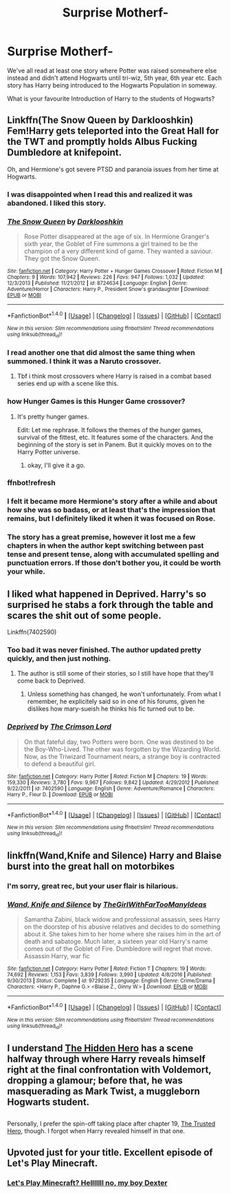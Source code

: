#+TITLE: Surprise Motherf-

* Surprise Motherf-
:PROPERTIES:
:Author: RoboStogie
:Score: 23
:DateUnix: 1493677520.0
:DateShort: 2017-May-02
:END:
We've all read at least one story where Potter was raised somewhere else instead and didn't attend Hogwarts until tri-wiz, 5th year, 6th year etc. Each story has Harry being introduced to the Hogwarts Population in someway.

What is your favourite Introduction of Harry to the students of Hogwarts?


** Linkffn(The Snow Queen by Darklooshkin) Fem!Harry gets teleported into the Great Hall for the TWT and promptly holds Albus Fucking Dumbledore at knifepoint.

Oh, and Hermione's got severe PTSD and paranoia issues from her time at Hogwarts.
:PROPERTIES:
:Author: Averant
:Score: 16
:DateUnix: 1493678786.0
:DateShort: 2017-May-02
:END:

*** I was disappointed when I read this and realized it was abandoned. I liked this story.
:PROPERTIES:
:Author: LocalMadman
:Score: 5
:DateUnix: 1493740955.0
:DateShort: 2017-May-02
:END:


*** [[http://www.fanfiction.net/s/8724634/1/][*/The Snow Queen/*]] by [[https://www.fanfiction.net/u/2675104/Darklooshkin][/Darklooshkin/]]

#+begin_quote
  Rose Potter disappeared at the age of six. In Hermione Granger's sixth year, the Goblet of Fire summons a girl trained to be the champion of a very different kind of game. They wanted a saviour. They got the Snow Queen.
#+end_quote

^{/Site/: [[http://www.fanfiction.net/][fanfiction.net]] *|* /Category/: Harry Potter + Hunger Games Crossover *|* /Rated/: Fiction M *|* /Chapters/: 9 *|* /Words/: 107,942 *|* /Reviews/: 226 *|* /Favs/: 947 *|* /Follows/: 1,032 *|* /Updated/: 12/3/2013 *|* /Published/: 11/21/2012 *|* /id/: 8724634 *|* /Language/: English *|* /Genre/: Adventure/Horror *|* /Characters/: Harry P., President Snow's grandaughter *|* /Download/: [[http://www.ff2ebook.com/old/ffn-bot/index.php?id=8724634&source=ff&filetype=epub][EPUB]] or [[http://www.ff2ebook.com/old/ffn-bot/index.php?id=8724634&source=ff&filetype=mobi][MOBI]]}

--------------

*FanfictionBot*^{1.4.0} *|* [[[https://github.com/tusing/reddit-ffn-bot/wiki/Usage][Usage]]] | [[[https://github.com/tusing/reddit-ffn-bot/wiki/Changelog][Changelog]]] | [[[https://github.com/tusing/reddit-ffn-bot/issues/][Issues]]] | [[[https://github.com/tusing/reddit-ffn-bot/][GitHub]]] | [[[https://www.reddit.com/message/compose?to=tusing][Contact]]]

^{/New in this version: Slim recommendations using/ ffnbot!slim! /Thread recommendations using/ linksub(thread_id)!}
:PROPERTIES:
:Author: FanfictionBot
:Score: 2
:DateUnix: 1493678911.0
:DateShort: 2017-May-02
:END:


*** I read another one that did almost the same thing when summoned. I think it was a Naruto crossover.
:PROPERTIES:
:Author: StatusOnlineNow
:Score: 2
:DateUnix: 1493680413.0
:DateShort: 2017-May-02
:END:

**** Tbf i think most crossovers where Harry is raised in a combat based series end up with a scene like this.
:PROPERTIES:
:Author: PaladinHayden
:Score: 7
:DateUnix: 1493687378.0
:DateShort: 2017-May-02
:END:


*** how Hunger Games is this Hunger Game crossover?
:PROPERTIES:
:Author: TheAxeofMetal
:Score: 2
:DateUnix: 1493723645.0
:DateShort: 2017-May-02
:END:

**** It's pretty hunger games.

Edit: Let me rephrase. It follows the themes of the hunger games, survival of the fittest, etc. It features some of the characters. And the beginning of the story is set in Panem. But it quickly moves on to the Harry Potter universe.
:PROPERTIES:
:Author: Johnsmitish
:Score: 11
:DateUnix: 1493724141.0
:DateShort: 2017-May-02
:END:

***** okay, I'll give it a go.
:PROPERTIES:
:Author: TheAxeofMetal
:Score: 1
:DateUnix: 1493724711.0
:DateShort: 2017-May-02
:END:


*** ffnbot!refresh
:PROPERTIES:
:Author: Averant
:Score: 1
:DateUnix: 1493678889.0
:DateShort: 2017-May-02
:END:


*** I felt it became more Hermione's story after a while and about how she was so badass, or at least that's the impression that remains, but I definitely liked it when it was focused on Rose.
:PROPERTIES:
:Author: a_lone_solipsist
:Score: 1
:DateUnix: 1493775838.0
:DateShort: 2017-May-03
:END:


*** The story has a great premise, however it lost me a few chapters in when the author kept switching between past tense and present tense, along with accumulated spelling and punctuation errors. If those don't bother you, it could be worth your while.
:PROPERTIES:
:Score: 1
:DateUnix: 1493777194.0
:DateShort: 2017-May-03
:END:


** I liked what happened in Deprived. Harry's so surprised he stabs a fork through the table and scares the shit out of some people.

Linkffn(7402590)
:PROPERTIES:
:Author: Johnsmitish
:Score: 7
:DateUnix: 1493720961.0
:DateShort: 2017-May-02
:END:

*** Too bad it was never finished. The author updated pretty quickly, and then just nothing.
:PROPERTIES:
:Author: Happycthulhu
:Score: 5
:DateUnix: 1493738272.0
:DateShort: 2017-May-02
:END:

**** The author is still some of their stories, so I still have hope that they'll come back to Deprived.
:PROPERTIES:
:Author: Johnsmitish
:Score: 2
:DateUnix: 1493738666.0
:DateShort: 2017-May-02
:END:

***** Unless something has changed, he won't unfortunately. From what I remember, he explicitely said so in one of his forums, given he dislikes how mary-sueish he thinks his fic turned out to be.
:PROPERTIES:
:Author: Vardso
:Score: 6
:DateUnix: 1493741720.0
:DateShort: 2017-May-02
:END:


*** [[http://www.fanfiction.net/s/7402590/1/][*/Deprived/*]] by [[https://www.fanfiction.net/u/3269586/The-Crimson-Lord][/The Crimson Lord/]]

#+begin_quote
  On that fateful day, two Potters were born. One was destined to be the Boy-Who-Lived. The other was forgotten by the Wizarding World. Now, as the Triwizard Tournament nears, a strange boy is contracted to defend a beautiful girl.
#+end_quote

^{/Site/: [[http://www.fanfiction.net/][fanfiction.net]] *|* /Category/: Harry Potter *|* /Rated/: Fiction M *|* /Chapters/: 19 *|* /Words/: 159,330 *|* /Reviews/: 3,780 *|* /Favs/: 9,967 *|* /Follows/: 9,842 *|* /Updated/: 4/29/2012 *|* /Published/: 9/22/2011 *|* /id/: 7402590 *|* /Language/: English *|* /Genre/: Adventure/Romance *|* /Characters/: Harry P., Fleur D. *|* /Download/: [[http://www.ff2ebook.com/old/ffn-bot/index.php?id=7402590&source=ff&filetype=epub][EPUB]] or [[http://www.ff2ebook.com/old/ffn-bot/index.php?id=7402590&source=ff&filetype=mobi][MOBI]]}

--------------

*FanfictionBot*^{1.4.0} *|* [[[https://github.com/tusing/reddit-ffn-bot/wiki/Usage][Usage]]] | [[[https://github.com/tusing/reddit-ffn-bot/wiki/Changelog][Changelog]]] | [[[https://github.com/tusing/reddit-ffn-bot/issues/][Issues]]] | [[[https://github.com/tusing/reddit-ffn-bot/][GitHub]]] | [[[https://www.reddit.com/message/compose?to=tusing][Contact]]]

^{/New in this version: Slim recommendations using/ ffnbot!slim! /Thread recommendations using/ linksub(thread_id)!}
:PROPERTIES:
:Author: FanfictionBot
:Score: 3
:DateUnix: 1493720972.0
:DateShort: 2017-May-02
:END:


** linkffn(Wand,Knife and Silence) Harry and Blaise burst into the great hall on motorbikes
:PROPERTIES:
:Author: LoL_KK
:Score: 15
:DateUnix: 1493682118.0
:DateShort: 2017-May-02
:END:

*** I'm sorry, great rec, but your user flair is hilarious.
:PROPERTIES:
:Author: RoboStogie
:Score: 6
:DateUnix: 1493765271.0
:DateShort: 2017-May-03
:END:


*** [[http://www.fanfiction.net/s/9729235/1/][*/Wand, Knife and Silence/*]] by [[https://www.fanfiction.net/u/2298556/TheGirlWithFarTooManyIdeas][/TheGirlWithFarTooManyIdeas/]]

#+begin_quote
  Samantha Zabini, black widow and professional assassin, sees Harry on the doorstep of his abusive relatives and decides to do something about it. She takes him to her home where she raises him in the art of death and sabatoge. Much later, a sixteen year old Harry's name comes out of the Goblet of Fire. Dumbledore will regret that move. Assassin Harry, war fic
#+end_quote

^{/Site/: [[http://www.fanfiction.net/][fanfiction.net]] *|* /Category/: Harry Potter *|* /Rated/: Fiction T *|* /Chapters/: 19 *|* /Words/: 74,692 *|* /Reviews/: 1,153 *|* /Favs/: 3,839 *|* /Follows/: 3,990 *|* /Updated/: 4/8/2016 *|* /Published/: 9/30/2013 *|* /Status/: Complete *|* /id/: 9729235 *|* /Language/: English *|* /Genre/: Crime/Drama *|* /Characters/: <Harry P., Daphne G.> <Blaise Z., Ginny W.> *|* /Download/: [[http://www.ff2ebook.com/old/ffn-bot/index.php?id=9729235&source=ff&filetype=epub][EPUB]] or [[http://www.ff2ebook.com/old/ffn-bot/index.php?id=9729235&source=ff&filetype=mobi][MOBI]]}

--------------

*FanfictionBot*^{1.4.0} *|* [[[https://github.com/tusing/reddit-ffn-bot/wiki/Usage][Usage]]] | [[[https://github.com/tusing/reddit-ffn-bot/wiki/Changelog][Changelog]]] | [[[https://github.com/tusing/reddit-ffn-bot/issues/][Issues]]] | [[[https://github.com/tusing/reddit-ffn-bot/][GitHub]]] | [[[https://www.reddit.com/message/compose?to=tusing][Contact]]]

^{/New in this version: Slim recommendations using/ ffnbot!slim! /Thread recommendations using/ linksub(thread_id)!}
:PROPERTIES:
:Author: FanfictionBot
:Score: 2
:DateUnix: 1493682140.0
:DateShort: 2017-May-02
:END:


** I understand [[https://www.fanfiction.net/s/3995826/1/The-Hidden-Hero][The Hidden Hero]] has a scene halfway through where Harry reveals himself right at the final confrontation with Voldemort, dropping a glamour; before that, he was masquerading as Mark Twist, a muggleborn Hogwarts student.

** 
   :PROPERTIES:
   :CUSTOM_ID: section
   :END:
Personally, I prefer the spin-off taking place after chapter 19, [[https://www.fanfiction.net/s/11155084/1/The-Trusted-Hero][The Trusted Hero]], though. I forgot when Harry revealed himself in that one.
:PROPERTIES:
:Author: Avaday_Daydream
:Score: 6
:DateUnix: 1493691682.0
:DateShort: 2017-May-02
:END:


** Upvoted just for your title. Excellent episode of Let's Play Minecraft.
:PROPERTIES:
:Author: bgottfried91
:Score: 0
:DateUnix: 1493690164.0
:DateShort: 2017-May-02
:END:

*** [[https://youtu.be/pyJXrrywWlY][Let's Play Minecraft? Helllllll no, my boy Dexter]]
:PROPERTIES:
:Author: RoboStogie
:Score: 5
:DateUnix: 1493712981.0
:DateShort: 2017-May-02
:END:
